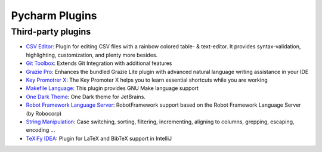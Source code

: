 Pycharm Plugins
===============
Third-party plugins
-------------------
* `CSV Editor`_: Plugin for editing CSV files with a rainbow colored table- &
  text-editor. It provides syntax-validation, highlighting, customization, and
  plenty more besides.
* `Git Toolbox`_: Extends Git Integration with additional features
* `Grazie Pro`_: Enhances the bundled Grazie Lite plugin with advanced natural
  language writing assistance in your IDE
* `Key Promotrer X`_: The Key Promoter X helps you to learn essential shortcuts
  while you are working
* `Makefile Language`_: This plugin provides GNU Make language support
* `One Dark Theme`_: One Dark theme for JetBrains.
* `Robot Framework Language Server`_: RobotFramework support based on the Robot
  Framework Language Server (by Robocorp)
* `String Manipulation`_: Case switching, sorting, filtering, incrementing,
  aligning to columns, grepping, escaping, encoding ...
* `TeXiFy IDEA`_: Plugin for LaTeX and BibTeX support in IntelliJ


.. _CSV Editor: https://plugins.jetbrains.com/plugin/10037-csv-editor
.. _Git Toolbox: https://plugins.jetbrains.com/plugin/7499-gittoolbox
.. _Grazie Pro: https://plugins.jetbrains.com/plugin/16136-grazie-pro
.. _Key Promotrer X: https://plugins.jetbrains.com/plugin/9792-key-promoter-x
.. _Makefile Language: https://plugins.jetbrains.com/plugin/9333-makefile-language
.. _One Dark Theme: https://plugins.jetbrains.com/plugin/11938-one-dark-theme
.. _Robot Framework Language Server: https://plugins.jetbrains.com/plugin/16086-robot-framework-language-server
.. _String Manipulation: https://plugins.jetbrains.com/plugin/2162-string-manipulation
.. _TeXiFy IDEA: https://plugins.jetbrains.com/plugin/9473-texify-idea